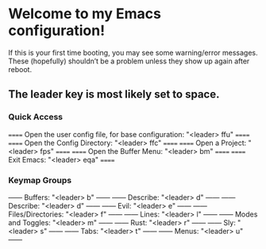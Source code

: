 * Welcome to my Emacs configuration!
If this is your first time booting, you may see some warning/error messages. These (hopefully) shouldn’t be a problem unless they show up again after reboot.

** The leader key is most likely set to space.

*** Quick Access
====== Open the user config file, for base configuration: "<leader> ffu" ======
====== Open the Config Directory: "<leader> ffc"                         ======
====== Open a Project: "<leader> fps"                                    ======
====== Open the Buffer Menu: "<leader> bm"                               ======
====== Exit Emacs: "<leader> eqa"                                        ======

*** Keymap Groups
------ Buffers: "<leader> b"           ------
------ Describe: "<leader> d"          ------
------ Describe: "<leader> d"          ------
------ Evil: "<leader> e"              ------
------ Files/Directories: "<leader> f" ------
------ Lines: "<leader> l"             ------
------ Modes and Toggles: "<leader> m" ------
------ Rust: "<leader> r"              ------
------ Sly: "<leader> s"               ------
------ Tabs: "<leader> t"              ------
------ Menus: "<leader> u"             ------
